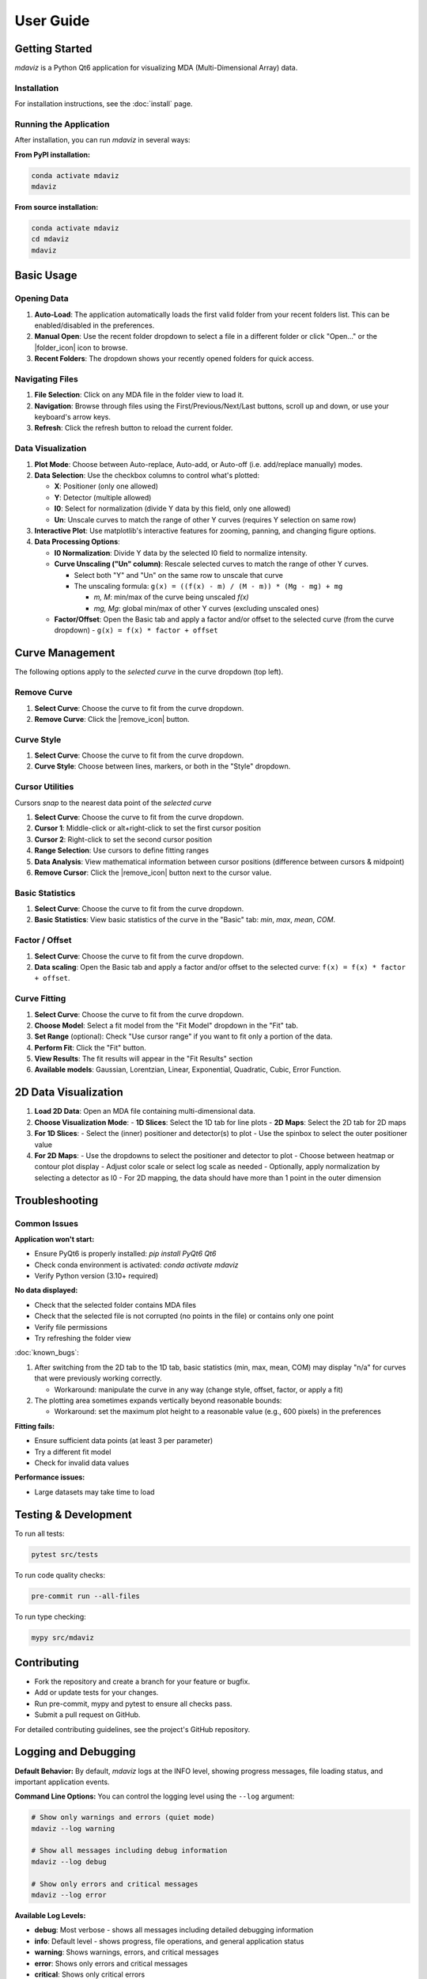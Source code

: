 ====================================
User Guide
====================================



Getting Started
---------------

`mdaviz` is a Python Qt6 application for visualizing MDA (Multi-Dimensional Array) data.

Installation
^^^^^^^^^^^^

For installation instructions, see the :doc:`install` page.

Running the Application
^^^^^^^^^^^^^^^^^^^^^^^

After installation, you can run `mdaviz` in several ways:

**From PyPI installation:**

.. code-block:: bash

    conda activate mdaviz
    mdaviz

**From source installation:**

.. code-block:: bash

    conda activate mdaviz
    cd mdaviz
    mdaviz


Basic Usage
-----------

Opening Data
^^^^^^^^^^^^

1. **Auto-Load**: The application automatically loads the first valid folder from your recent folders list. This can be enabled/disabled in the preferences.
2. **Manual Open**: Use the recent folder dropdown to select a file in a different folder or click "Open..." or the |folder_icon| icon to browse.
3. **Recent Folders**: The dropdown shows your recently opened folders for quick access.

Navigating Files
^^^^^^^^^^^^^^^^

1. **File Selection**: Click on any MDA file in the folder view to load it.
2. **Navigation**: Browse through files using the First/Previous/Next/Last buttons, scroll up and down, or use your keyboard's arrow keys.
3. **Refresh**: Click the refresh button to reload the current folder.

Data Visualization
^^^^^^^^^^^^^^^^^^

1. **Plot Mode**: Choose between Auto-replace, Auto-add, or Auto-off (i.e. add/replace manually) modes.
2. **Data Selection**: Use the checkbox columns to control what's plotted:

   - **X**: Positioner (only one allowed)
   - **Y**: Detector (multiple allowed)
   - **I0**: Select for normalization (divide Y data by this field, only one allowed)
   - **Un**: Unscale curves to match the range of other Y curves (requires Y selection on same row)

3. **Interactive Plot**: Use matplotlib's interactive features for zooming, panning, and changing figure options.
4. **Data Processing Options**:

   - **I0 Normalization**: Divide Y data by the selected I0 field to normalize intensity.
   - **Curve Unscaling ("Un" column)**: Rescale selected curves to match the range of other Y curves.

     - Select both "Y" and "Un" on the same row to unscale that curve
     - The unscaling formula: ``g(x) = ((f(x) - m) / (M - m)) * (Mg - mg) + mg``

       - `m, M`: min/max of the curve being unscaled `f(x)`
       - `mg, Mg`: global min/max of other Y curves (excluding unscaled ones)
   - **Factor/Offset**: Open the Basic tab and apply a factor and/or offset to the selected curve (from the curve dropdown)
     - ``g(x) = f(x) * factor + offset``

Curve Management
----------------

The following options apply to the *selected curve* in the curve dropdown (top left).

.. figure:: _static/mdaBasic.jpg
   :alt: Basic tab interface
   :width: 90%
   :align: center

Remove Curve
^^^^^^^^^^^^

1. **Select Curve**: Choose the curve to fit from the curve dropdown.
2. **Remove Curve**: Click the |remove_icon| button.

Curve Style
^^^^^^^^^^^

1. **Select Curve**: Choose the curve to fit from the curve dropdown.
2. **Curve Style**: Choose between lines, markers, or both in the "Style" dropdown.

Cursor Utilities
^^^^^^^^^^^^^^^^

Cursors *snap* to the nearest data point of the *selected curve*

1. **Select Curve**: Choose the curve to fit from the curve dropdown.
2. **Cursor 1**: Middle-click or alt+right-click to set the first cursor position
3. **Cursor 2**: Right-click to set the second cursor position
4. **Range Selection**: Use cursors to define fitting ranges
5. **Data Analysis**: View mathematical information between cursor positions (difference between cursors & midpoint)
6. **Remove Cursor**: Click the |remove_icon| button next to the cursor value.

Basic Statistics
^^^^^^^^^^^^^^^^

1. **Select Curve**: Choose the curve to fit from the curve dropdown.
2. **Basic Statistics**: View basic statistics of the curve in the "Basic" tab: `min`, `max`, `mean`, `COM`.

Factor / Offset
^^^^^^^^^^^^^^^

1. **Select Curve**: Choose the curve to fit from the curve dropdown.
2. **Data scaling**: Open the Basic tab and apply a factor and/or offset to the selected curve: ``f(x) = f(x) * factor + offset``.

Curve Fitting
^^^^^^^^^^^^^

1. **Select Curve**: Choose the curve to fit from the curve dropdown.
2. **Choose Model**: Select a fit model from the "Fit Model" dropdown in the "Fit" tab.
3. **Set Range** (optional): Check "Use cursor range" if you want to fit only a portion of the data.
4. **Perform Fit**: Click the "Fit" button.
5. **View Results**: The fit results will appear in the "Fit Results" section
6. **Available models**: Gaussian, Lorentzian, Linear, Exponential, Quadratic, Cubic, Error Function.

.. figure:: _static/mdaFit.jpg
   :alt: Fit tab interface
   :width: 90%
   :align: center

2D Data Visualization
---------------------

1. **Load 2D Data**: Open an MDA file containing multi-dimensional data.
2. **Choose Visualization Mode**:
   - **1D Slices**: Select the 1D tab for line plots
   - **2D Maps**: Select the 2D tab for 2D maps
3. **For 1D Slices**:
   - Select the (inner) positioner and detector(s) to plot
   - Use the spinbox to select the outer positioner value
4. **For 2D Maps**:
   - Use the dropdowns to select the positioner and detector to plot
   - Choose between heatmap or contour plot display
   - Adjust color scale or select log scale as needed
   - Optionally, apply normalization by selecting a detector as I0
   - For 2D mapping, the data should have more than 1 point in the outer dimension




Troubleshooting
---------------

Common Issues
^^^^^^^^^^^^^

**Application won't start:**

- Ensure PyQt6 is properly installed: `pip install PyQt6 Qt6`
- Check conda environment is activated: `conda activate mdaviz`
- Verify Python version (3.10+ required)

**No data displayed:**

- Check that the selected folder contains MDA files
- Check that the selected file is not corrupted (no points in the file) or contains only one point
- Verify file permissions
- Try refreshing the folder view

:doc:`known_bugs`:

1. After switching from the 2D tab to the 1D tab, basic statistics (min, max, mean, COM) may display "n/a" for curves that were previously working correctly.

   - Workaround: manipulate the curve in any way (change style, offset, factor, or apply a fit)

2. The plotting area sometimes expands vertically beyond reasonable bounds:

   - Workaround: set the maximum plot height to a reasonable value (e.g., 600 pixels) in the preferences

**Fitting fails:**

- Ensure sufficient data points (at least 3 per parameter)
- Try a different fit model
- Check for invalid data values

**Performance issues:**

- Large datasets may take time to load



Testing & Development
---------------------

To run all tests:

.. code-block:: bash

    pytest src/tests

To run code quality checks:

.. code-block:: bash

    pre-commit run --all-files

To run type checking:

.. code-block:: bash

    mypy src/mdaviz

Contributing
------------

- Fork the repository and create a branch for your feature or bugfix.
- Add or update tests for your changes.
- Run pre-commit, mypy and pytest to ensure all checks pass.
- Submit a pull request on GitHub.

For detailed contributing guidelines, see the project's GitHub repository.

.. |folder_icon| raw:: html

   <span class="material-icons" style="font-size: 1em; vertical-align: middle;">folder</span>

.. |remove_icon| raw:: html

   <span class="material-icons" style="font-size: 1em; vertical-align: middle; color: black;">close</span>


Logging and Debugging
---------------------

**Default Behavior:**
By default, `mdaviz` logs at the INFO level, showing progress messages, file loading status, and important application events.

**Command Line Options:**
You can control the logging level using the ``--log`` argument:

.. code-block:: bash

    # Show only warnings and errors (quiet mode)
    mdaviz --log warning

    # Show all messages including debug information
    mdaviz --log debug

    # Show only errors and critical messages
    mdaviz --log error

**Available Log Levels:**

- **debug**: Most verbose - shows all messages including detailed debugging information
- **info**: Default level - shows progress, file operations, and general application status
- **warning**: Shows warnings, errors, and critical messages
- **error**: Shows only errors and critical messages
- **critical**: Shows only critical errors

**Environment Variables:**
You can also enable debug mode using the environment variable:

.. code-block:: bash

    # Enable debug mode via environment variable
    export MDAVIZ_DEBUG=1
    mdaviz

**Log Files:**
Log files are automatically created in ``~/.mdaviz/logs/`` with timestamps. Old log files (older than 1 day) are automatically cleaned up on startup.
